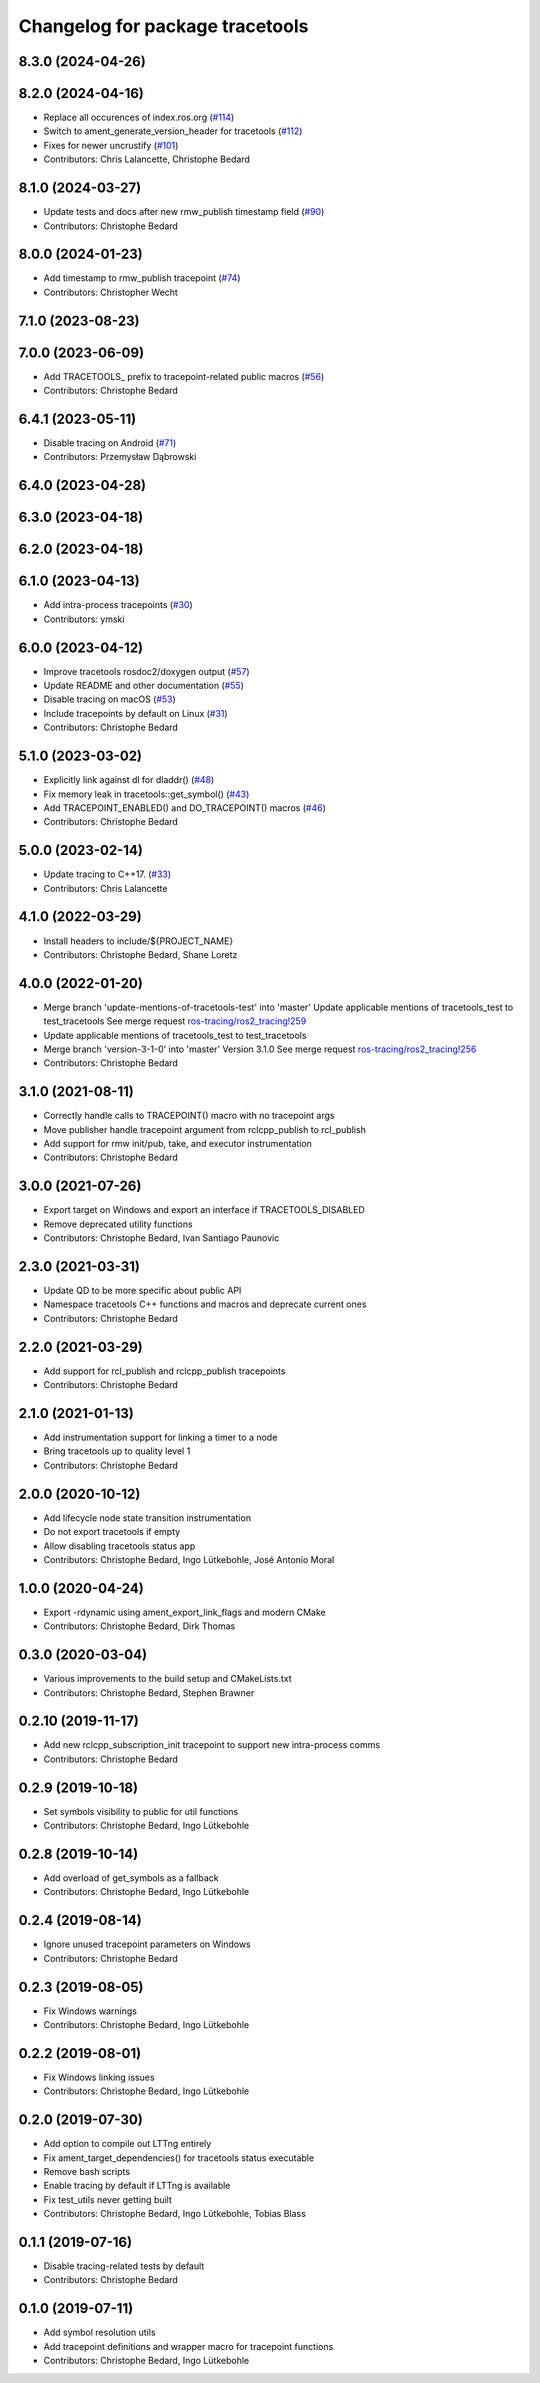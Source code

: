 ^^^^^^^^^^^^^^^^^^^^^^^^^^^^^^^^
Changelog for package tracetools
^^^^^^^^^^^^^^^^^^^^^^^^^^^^^^^^

8.3.0 (2024-04-26)
------------------

8.2.0 (2024-04-16)
------------------
* Replace all occurences of index.ros.org (`#114 <https://github.com/ros2/ros2_tracing/issues/114>`_)
* Switch to ament_generate_version_header for tracetools (`#112 <https://github.com/ros2/ros2_tracing/issues/112>`_)
* Fixes for newer uncrustify (`#101 <https://github.com/ros2/ros2_tracing/issues/101>`_)
* Contributors: Chris Lalancette, Christophe Bedard

8.1.0 (2024-03-27)
------------------
* Update tests and docs after new rmw_publish timestamp field (`#90 <https://github.com/ros2/ros2_tracing/issues/90>`_)
* Contributors: Christophe Bedard

8.0.0 (2024-01-23)
------------------
* Add timestamp to rmw_publish tracepoint (`#74 <https://github.com/ros2/ros2_tracing/issues/74>`_)
* Contributors: Christopher Wecht

7.1.0 (2023-08-23)
------------------

7.0.0 (2023-06-09)
------------------
* Add TRACETOOLS\_ prefix to tracepoint-related public macros (`#56 <https://github.com/ros2/ros2_tracing/issues/56>`_)
* Contributors: Christophe Bedard

6.4.1 (2023-05-11)
------------------
* Disable tracing on Android (`#71 <https://github.com/ros2/ros2_tracing/issues/71>`_)
* Contributors: Przemysław Dąbrowski

6.4.0 (2023-04-28)
------------------

6.3.0 (2023-04-18)
------------------

6.2.0 (2023-04-18)
------------------

6.1.0 (2023-04-13)
------------------
* Add intra-process tracepoints (`#30 <https://github.com/ros2/ros2_tracing/issues/30>`_)
* Contributors: ymski

6.0.0 (2023-04-12)
------------------
* Improve tracetools rosdoc2/doxygen output (`#57 <https://github.com/ros2/ros2_tracing/issues/57>`_)
* Update README and other documentation (`#55 <https://github.com/ros2/ros2_tracing/issues/55>`_)
* Disable tracing on macOS (`#53 <https://github.com/ros2/ros2_tracing/issues/53>`_)
* Include tracepoints by default on Linux (`#31 <https://github.com/ros2/ros2_tracing/issues/31>`_)
* Contributors: Christophe Bedard

5.1.0 (2023-03-02)
------------------
* Explicitly link against dl for dladdr() (`#48 <https://github.com/ros2/ros2_tracing/issues/48>`_)
* Fix memory leak in tracetools::get_symbol() (`#43 <https://github.com/ros2/ros2_tracing/issues/43>`_)
* Add TRACEPOINT_ENABLED() and DO_TRACEPOINT() macros (`#46 <https://github.com/ros2/ros2_tracing/issues/46>`_)
* Contributors: Christophe Bedard

5.0.0 (2023-02-14)
------------------
* Update tracing to C++17. (`#33 <https://github.com/ros2/ros2_tracing/issues/33>`_)
* Contributors: Chris Lalancette

4.1.0 (2022-03-29)
------------------
* Install headers to include/${PROJECT_NAME}
* Contributors: Christophe Bedard, Shane Loretz

4.0.0 (2022-01-20)
------------------
* Merge branch 'update-mentions-of-tracetools-test' into 'master'
  Update applicable mentions of tracetools_test to test_tracetools
  See merge request `ros-tracing/ros2_tracing!259 <https://gitlab.com/ros-tracing/ros2_tracing/-/merge_requests/259>`_
* Update applicable mentions of tracetools_test to test_tracetools
* Merge branch 'version-3-1-0' into 'master'
  Version 3.1.0
  See merge request `ros-tracing/ros2_tracing!256 <https://gitlab.com/ros-tracing/ros2_tracing/-/merge_requests/256>`_
* Contributors: Christophe Bedard

3.1.0 (2021-08-11)
------------------
* Correctly handle calls to TRACEPOINT() macro with no tracepoint args
* Move publisher handle tracepoint argument from rclcpp_publish to rcl_publish
* Add support for rmw init/pub, take, and executor instrumentation
* Contributors: Christophe Bedard

3.0.0 (2021-07-26)
------------------
* Export target on Windows and export an interface if TRACETOOLS_DISABLED
* Remove deprecated utility functions
* Contributors: Christophe Bedard, Ivan Santiago Paunovic

2.3.0 (2021-03-31)
------------------
* Update QD to be more specific about public API
* Namespace tracetools C++ functions and macros and deprecate current ones
* Contributors: Christophe Bedard

2.2.0 (2021-03-29)
------------------
* Add support for rcl_publish and rclcpp_publish tracepoints
* Contributors: Christophe Bedard

2.1.0 (2021-01-13)
------------------
* Add instrumentation support for linking a timer to a node
* Bring tracetools up to quality level 1
* Contributors: Christophe Bedard

2.0.0 (2020-10-12)
------------------
* Add lifecycle node state transition instrumentation
* Do not export tracetools if empty
* Allow disabling tracetools status app
* Contributors: Christophe Bedard, Ingo Lütkebohle, José Antonio Moral

1.0.0 (2020-04-24)
------------------
* Export -rdynamic using ament_export_link_flags and modern CMake
* Contributors: Christophe Bedard, Dirk Thomas

0.3.0 (2020-03-04)
------------------
* Various improvements to the build setup and CMakeLists.txt
* Contributors: Christophe Bedard, Stephen Brawner

0.2.10 (2019-11-17)
-------------------
* Add new rclcpp_subscription_init tracepoint to support new intra-process comms
* Contributors: Christophe Bedard

0.2.9 (2019-10-18)
------------------
* Set symbols visibility to public for util functions
* Contributors: Christophe Bedard, Ingo Lütkebohle

0.2.8 (2019-10-14)
------------------
* Add overload of get_symbols as a fallback
* Contributors: Christophe Bedard, Ingo Lütkebohle

0.2.4 (2019-08-14)
------------------
* Ignore unused tracepoint parameters on Windows
* Contributors: Christophe Bedard

0.2.3 (2019-08-05)
------------------
* Fix Windows warnings
* Contributors: Christophe Bedard, Ingo Lütkebohle

0.2.2 (2019-08-01)
------------------
* Fix Windows linking issues
* Contributors: Christophe Bedard, Ingo Lütkebohle

0.2.0 (2019-07-30)
------------------
* Add option to compile out LTTng entirely
* Fix ament_target_dependencies() for tracetools status executable
* Remove bash scripts
* Enable tracing by default if LTTng is available
* Fix test_utils never getting built
* Contributors: Christophe Bedard, Ingo Lütkebohle, Tobias Blass

0.1.1 (2019-07-16)
------------------
* Disable tracing-related tests by default
* Contributors: Christophe Bedard

0.1.0 (2019-07-11)
------------------
* Add symbol resolution utils
* Add tracepoint definitions and wrapper macro for tracepoint functions
* Contributors: Christophe Bedard, Ingo Lütkebohle
